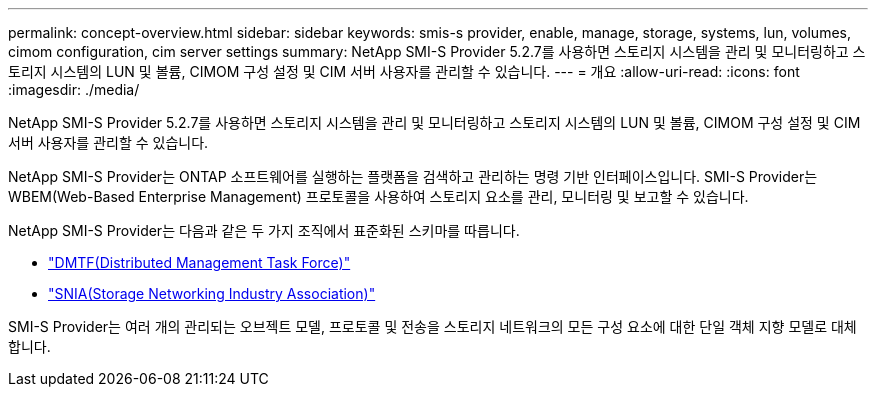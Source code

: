 ---
permalink: concept-overview.html 
sidebar: sidebar 
keywords: smis-s provider, enable, manage, storage, systems, lun, volumes, cimom configuration, cim server settings 
summary: NetApp SMI-S Provider 5.2.7를 사용하면 스토리지 시스템을 관리 및 모니터링하고 스토리지 시스템의 LUN 및 볼륨, CIMOM 구성 설정 및 CIM 서버 사용자를 관리할 수 있습니다. 
---
= 개요
:allow-uri-read: 
:icons: font
:imagesdir: ./media/


[role="lead"]
NetApp SMI-S Provider 5.2.7를 사용하면 스토리지 시스템을 관리 및 모니터링하고 스토리지 시스템의 LUN 및 볼륨, CIMOM 구성 설정 및 CIM 서버 사용자를 관리할 수 있습니다.

NetApp SMI-S Provider는 ONTAP 소프트웨어를 실행하는 플랫폼을 검색하고 관리하는 명령 기반 인터페이스입니다. SMI-S Provider는 WBEM(Web-Based Enterprise Management) 프로토콜을 사용하여 스토리지 요소를 관리, 모니터링 및 보고할 수 있습니다.

NetApp SMI-S Provider는 다음과 같은 두 가지 조직에서 표준화된 스키마를 따릅니다.

* http://www.dmtf.org/home["DMTF(Distributed Management Task Force)"^]
* http://www.snia.org/home["SNIA(Storage Networking Industry Association)"^]


SMI-S Provider는 여러 개의 관리되는 오브젝트 모델, 프로토콜 및 전송을 스토리지 네트워크의 모든 구성 요소에 대한 단일 객체 지향 모델로 대체합니다.
